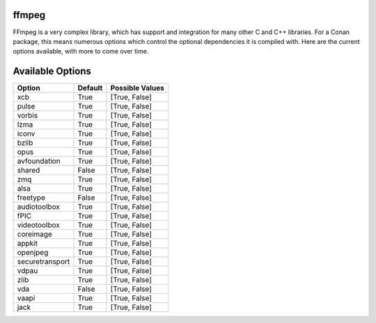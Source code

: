 ffmpeg
----------------------

FFmpeg is a very complex library, which has support and integration for many other C and C++ libraries.  For a Conan package, this means numerous options which control the optional dependencies it is compiled with.  Here are the current options available, with more to come over time. 

Available Options
----------------------
+-----------------+---------+-----------------+
| Option          | Default | Possible Values |
+=================+=========+=================+
| xcb             | True    | [True, False]   |
+-----------------+---------+-----------------+
| pulse           | True    | [True, False]   |
+-----------------+---------+-----------------+
| vorbis          | True    | [True, False]   |
+-----------------+---------+-----------------+
| lzma            | True    | [True, False]   |
+-----------------+---------+-----------------+
| iconv           | True    | [True, False]   |
+-----------------+---------+-----------------+
| bzlib           | True    | [True, False]   |
+-----------------+---------+-----------------+
| opus            | True    | [True, False]   |
+-----------------+---------+-----------------+
| avfoundation    | True    | [True, False]   |
+-----------------+---------+-----------------+
| shared          | False   | [True, False]   |
+-----------------+---------+-----------------+
| zmq             | True    | [True, False]   |
+-----------------+---------+-----------------+
| alsa            | True    | [True, False]   |
+-----------------+---------+-----------------+
| freetype        | False   | [True, False]   |
+-----------------+---------+-----------------+
| audiotoolbox    | True    | [True, False]   |
+-----------------+---------+-----------------+
| fPIC            | True    | [True, False]   |
+-----------------+---------+-----------------+
| videotoolbox    | True    | [True, False]   |
+-----------------+---------+-----------------+
| coreimage       | True    | [True, False]   |
+-----------------+---------+-----------------+
| appkit          | True    | [True, False]   |
+-----------------+---------+-----------------+
| openjpeg        | True    | [True, False]   |
+-----------------+---------+-----------------+
| securetransport | True    | [True, False]   |
+-----------------+---------+-----------------+
| vdpau           | True    | [True, False]   |
+-----------------+---------+-----------------+
| zlib            | True    | [True, False]   |
+-----------------+---------+-----------------+
| vda             | False   | [True, False]   |
+-----------------+---------+-----------------+
| vaapi           | True    | [True, False]   |
+-----------------+---------+-----------------+
| jack            | True    | [True, False]   |
+-----------------+---------+-----------------+